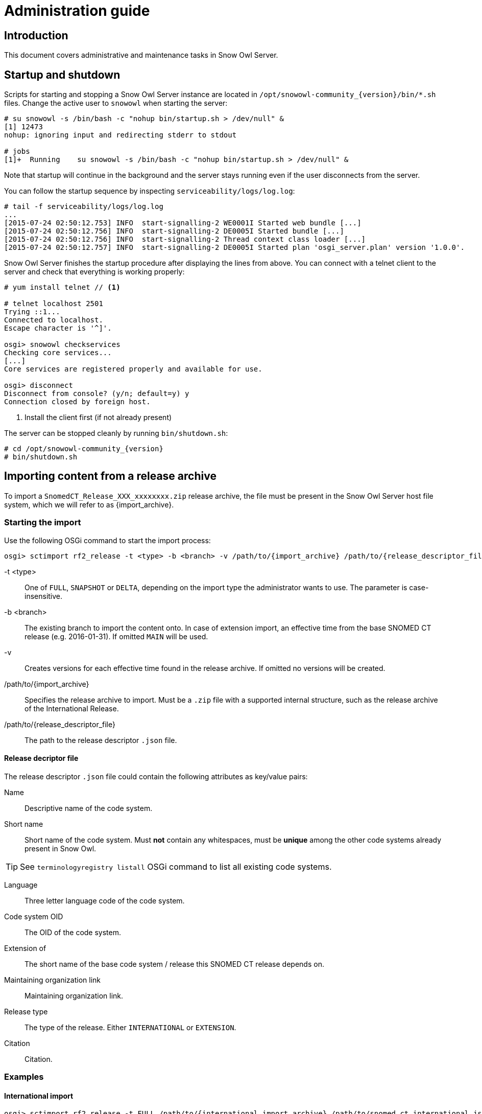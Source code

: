 = Administration guide

== Introduction

This document covers administrative and maintenance tasks in Snow Owl Server.

== Startup and shutdown

Scripts for starting and stopping a Snow Owl Server instance are located in `/opt/snowowl-community_{version}/bin/*.sh`
files. Change the active user to `snowowl` when starting the server:

--------------------------
# su snowowl -s /bin/bash -c "nohup bin/startup.sh > /dev/null" &
[1] 12473
nohup: ignoring input and redirecting stderr to stdout

# jobs
[1]+  Running    su snowowl -s /bin/bash -c "nohup bin/startup.sh > /dev/null" &
--------------------------

Note that startup will continue in the background and the server stays running even if the user disconnects from
the server.

You can follow the startup sequence by inspecting `serviceability/logs/log.log`:

--------------------------
# tail -f serviceability/logs/log.log
...
[2015-07-24 02:50:12.753] INFO  start-signalling-2 WE0001I Started web bundle [...]
[2015-07-24 02:50:12.756] INFO  start-signalling-2 DE0005I Started bundle [...]
[2015-07-24 02:50:12.756] INFO  start-signalling-2 Thread context class loader [...]
[2015-07-24 02:50:12.757] INFO  start-signalling-2 DE0005I Started plan 'osgi_server.plan' version '1.0.0'.
--------------------------

Snow Owl Server finishes the startup procedure after displaying the lines from above. You can connect with a
telnet client to the server and check that everything is working properly:

--------------------------
# yum install telnet // <1>

# telnet localhost 2501
Trying ::1...
Connected to localhost.
Escape character is '^]'.

osgi> snowowl checkservices
Checking core services...
[...]
Core services are registered properly and available for use.

osgi> disconnect
Disconnect from console? (y/n; default=y) y
Connection closed by foreign host.
--------------------------
<1> Install the client first (if not already present)

The server can be stopped cleanly by running `bin/shutdown.sh`:

--------------------------
# cd /opt/snowowl-community_{version}
# bin/shutdown.sh
--------------------------

== Importing content from a release archive

To import a `SnomedCT_Release_XXX_xxxxxxxx.zip` release archive, the file must be present in the Snow Owl Server host file system, which we will refer to as {import_archive}.

=== Starting the import

Use the following OSGi command to start the import process:

--------------------------
osgi> sctimport rf2_release -t <type> -b <branch> -v /path/to/{import_archive} /path/to/{release_descriptor_file}
--------------------------

-t <type>:: One of `FULL`, `SNAPSHOT` or `DELTA`, depending on the import type the administrator wants to use. The parameter is case-insensitive.
-b <branch>:: The existing branch to import the content onto. In case of extension import, an effective time from the base SNOMED CT release (e.g. 2016-01-31). If omitted `MAIN` will be used.
-v:: Creates versions for each effective time found in the release archive. If omitted no versions will be created.
/path/to/{import_archive}:: Specifies the release archive to import. Must be a `.zip` file with a supported internal structure, such as the release archive of the International Release.
/path/to/{release_descriptor_file}:: The path to the release descriptor `.json` file.

==== Release decriptor file

The release descriptor `.json` file could contain the following attributes as key/value pairs:

Name:: Descriptive name of the code system.
Short name:: Short name of the code system. Must *not* contain any whitespaces, must be *unique* among the other code systems already present in Snow Owl.

TIP: See `terminologyregistry listall` OSGi command to list all existing code systems.

Language:: Three letter language code of the code system.
Code system OID:: The OID of the code system.
Extension of:: The short name of the base code system / release this SNOMED CT release depends on.
Maintaining organization link:: Maintaining organization link.
Release type:: The type of the release. Either `INTERNATIONAL` or `EXTENSION`.
Citation:: Citation.

=== Examples

==== International import

--------------------------
osgi> sctimport rf2_release -t FULL /path/to/{international_import_archive} /path/to/snomed_ct_international.json
--------------------------

Where `snomed_ct_international.json` looks like:

[source,json]
----
{
  "name": "Systematized Nomenclature of Medicine Clinical Terms International Version",
  "shortName": "SNOMEDCT",
  "language": "ENG",
  "codeSystemOID": "2.16.840.1.113883.6.96",
  "maintainingOrganizationLink": "http://www.ihtsdo.org",
  "citation": "SNOMED CT contributes to the improvement of patient care by underpinning the development of Electronic Health Records that record clinical information in ways that enable meaning-based retrieval. This provides effective access to information required for decision support and consistent reporting and analysis. Patients benefit from the use of SNOMED CT because it improves the recording of EHR information and facilitates better communication, leading to improvements in the quality of care."
}
----

==== Extension import

An extension import based on the 2015-01-31 version of the international release:
--------------------------
osgi> sctimport rf2_release -t FULL -b 2015-01-31 -v /path/to/{extension_import_archive} /path/to/snomed_ct_extension.json
--------------------------

Where `snomed_ct_extension.json` looks like:

[source,json]
----
{
  "name": "SNOMED CT Special Extension",
  "shortName": "SNOMEDCT-SE",
  "language": "ENG",
  "codeSystemOID": "2.16.840.1.113883.6.96.2",
  "extensionOf": "SNOMEDCT",
  "maintainingOrganizationLink": "http://www.snomed-special-extension.org",
  "citation": "Long citation about the details of SNOMED CT special extension"
}
----

NOTE: While the import is running, feedback might be delayed on the OSGi console. Log output can be observed throughout the import session in the file `serviceability/logs/log.log`. The import may take several hours depending on your hardware and JVM configuration.

== Single administrator operations

Import and export processes are dedicated single administrator operations. As these operations are long-running, administrators
need to ensure that during these processes no other users should be connected to the system. The following steps describe how to
disconnect all clients from the server and how to ensure that no one else, but the administrator is the only connected user while
performing any import/export operations.

=== List of single administrator operations

[cols="4,2,1,1", options="header"]
|===
|Name
|Console command
|Snow Owl UI
|Admin console

|ATC import from ClaML
|
|✔
|

|ICD-10 import from ClaML
|
|✔
|

|ICD-10-AM import from .zip archive
|
|✔
|

|Local Code System import from Excel spreadsheet
|`localcodesystem importXL`
|✔
|✔

|LOINC import from .zip archive
|`loinc import`
|✔
|✔

|Mapping set import from Excel spreadsheet
|`mappingset import`
|✔
|✔

|SNOMED CT release import from RF2 files
|`sctimport rf2_release`
|✔ (zip only)
|✔

|SNOMED CT reference set import from RF2 file
|`sctimport rf2_refset`
|✔
|✔

|SNOMED CT reference set import from delimiter-separated file (includes RF1 subset files)
|`sctimport dsv_refset`
|✔
|✔

|Value domain import from Excel spreadsheet
|
|✔
|

|Value domain import from UMLS SVS XML file
|`valueset import`
|✔
|✔

|Import MRCM rules from XMI file
|`mrcm import`
|
|✔

|Export MRCM rules to XMI file
|`mrcm export`
|
|✔
|===

=== List of operations that can be executed by regular users

* ATC export to ClaML
* Local Code System export to Excel spreadsheet
* Mapping set export to Excel spreadsheet
* SNOMED CT core components export to OWL 2
* SNOMED CT reference set export to RF1 and RF2
* SNOMED CT reference set export to Delimiter-Separated Values text file
* Value domain export to Excel spreadsheet
* Value domain export to UMLS SVS XML file

=== Steps to perform single admin operations

Checking the connected users from the OSGi server console, to list all connected users one should perform the following command:

--------------------------
osgi> session users
User: info@b2international.com ,session id: 9
--------------------------

Before starting to gracefully disconnect users, the administrator should disable non-administrator user logins to the server.
To check the login status on the server:

--------------------------
osgi> session login status
Non-administrative logins are currently enabled.
--------------------------

As the response states above, there is no login restrictions applied. To restrict non-administrator logging, one should execute
the following command:

--------------------------
osgi> session login disabled
Disabled non-administrative logins.
--------------------------

Now any users with insufficient privileges (in other words; users without 'Administrator' role) will be refused by the server when
trying to connect.

NOTE: None of the currently connected users will be disconnected. Connected users have to be disconnected by the administrator via
the OSGi console as described later.

The administrator can send an informational message from the OSGi console to connected clients, so users can be informed about the
upcoming maintenance:

--------------------------
osgi> session message ALL Server is going down in 10 minutes due to a SNOMED CT publication process. Please commit all your unsaved changes.
Message sent to info@b2international.com
--------------------------

To disconnect all currently connected users:

--------------------------
osgi> session disconnect ALL
User: info@b2international.com ,session id: 9 was disconnected.
--------------------------

NOTE: In this case, all clients, including the administrator will be logged out from the server, but the administrator may reconnect to the
server as only non-administrative users are locked out.

After disabling non-administrator user login, notifying and disconnecting users, double-check of the current status and the connected
users at the server:

--------------------------
osgi> session login status
Non-administrative logins are currently disabled.
--------------------------

--------------------------
osgi> session users
osgi>
--------------------------

It is now safe to perform any single administrator operations, such as an RF2 import. When finished, enable non-administrative connections again:

--------------------------
osgi> session login enabled
Enabled non-administrative logins.
--------------------------

=== Impersonating users

Snow Owl Server will ask for a user identifier for server-side import operations in the following cases:

* SNOMED CT RF2 import
* Local code system import from Excel
* LOINC import from release archive
* Mapping set import
* Value domain import

The user identifier will be used for associating commits to the terminology repository with a user in the commit information view.

=== Taking backups

==== "Hot" backups

The example shell script `snowowl_hot_backup_mysql.sh` exercises all functionality mentioned above, and produces a .zip
archive containing database dumps and copies of index folders in the directory it is started from. Please update the variable
`SNOW_OWL_SERVER_HOME` so that it points to the installation folder of Snow Owl Server before running the script.

The return value is 0 for successful backups, and 1 if an error occurs while backing up content from the server. The script
produces timestamped diagnostic output on its standard output; error messages are directed to the standard error output.

To create backups regularly, add a dedicated non-login user for backups as root:

--------------------------
# useradd -r -M -d / -s /sbin/nologin -c "Snow Owl Backup" snowowl-backup
--------------------------

Create and/or update access privileges of the backup destination, log output, and the location of the singleton instance lock file:

--------------------------
# mkdir -pv /storage/backups /var/log/snowowl-backup /var/run/snowowl-backup
mkdir: created directory `/storage/backups'
mkdir: created directory `/var/log/snowowl-backup'
mkdir: created directory `/var/run/snowowl-backup'

# chown -v root:snowowl-backup /storage/backups /var/log/snowowl-backup /var/run/snowowl-backup
changed ownership of `/storage/backups' to root:snowowl-backup
changed ownership of `/var/log/snowowl-backup' to root:snowowl-backup
changed ownership of `/var/run/snowowl-backup' to root:snowowl-backup

# chmod -v 775 /storage/backups /var/log/snowowl-backup /var/run/snowowl-backup
mode of `/storage/backups' changed to 0775 (rwxrwxr-x)
mode of `/var/log/snowowl-backup' changed to 0775 (rwxrwxr-x)
mode of `/var/run/snowowl-backup' changed to 0775 (rwxrwxr-x)
--------------------------

Save the backup script in an accessible place, set the owner to snowowl-backup, and make it executable:

--------------------------
# chown -v snowowl-backup: /storage/backups/snowowl_full_backup_mysql.sh
changed ownership of `/storage/backups/snowowl_full_backup_mysql.sh' to snowowl-backup:snowowl-backup

# chmod -v 744 /storage/backups/snowowl_full_backup_mysql.sh
mode of `/storage/backups/snowowl_full_backup_mysql.sh' changed to 0744 (rwxr--r--)
--------------------------

Add the script to the backup user's crontab (the example runs the script at 4 AM, and outputs log entries to logfiles
with a year-month-date suffix in /var/log/snowowl-backup):

--------------------------
# EDITOR=nano crontab -e -u snowowl-backups

<nano opens; add the content below to the opened file, save, and exit the editor>

# MAILTO="local-user"
#
# Minute - Hour - Day of month - Month - Day of week - Command
0 4 * * * cd /storage/backups && ( ./snowowl_full_backup_mysql.sh >> /var/log/snowowl-backup/log-`date +\%Y\%m\%d` 2>&1 )
--------------------------

(If the standard error output is not redirected with the "2>&1" part of the command, errors will be captured by cron
and mailed to the snowowl-backup user's mailbox. The destination can be changed by uncommenting the MAILTO parameter
and setting it to a different address.)

==== "Cold" backups

When the server is shut down, the above mentioned REST service for enumerating store content and getting exclusive
write locks for the repositories is not available, so a separate script, `snowowl_cold_backup_mysql.sh` is being provided for this case.

==== Backing up and restoring data in the issue tracker

A detailed list of steps are available at the Move Installation page of Mozilla Wiki (which describes moving the installation from
one machine to another, but can also be applied for backup and restore on the same server). The important parts to take note of
are the commands used for dumping the SQL database:

--------------------------
$ mysqldump -u(username) -p(password) bugs > bugzilla-backup.sql
--------------------------

Reloading the SQL dump later requires the database to be cleared and recreated from the MySQL console:

--------------------------
mysql> DROP DATABASE bugs;
mysql> CREATE DATABASE bugs DEFAULT CHARSET utf8;
--------------------------

Applying the dump goes as follows:

--------------------------
$ mysql -u (username) -p(password) bugs < /path/to/bugzilla-backup.sql
--------------------------

In addition to the contents of the database, the `data` directory and the `localconfig` file from Bugzilla's
installation directory should also be preserved.
